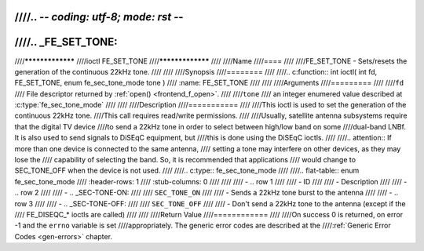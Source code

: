 ////.. -*- coding: utf-8; mode: rst -*-
////
////.. _FE_SET_TONE:
////
////*****************
////ioctl FE_SET_TONE
////*****************
////
////Name
////====
////
////FE_SET_TONE - Sets/resets the generation of the continuous 22kHz tone.
////
////
////Synopsis
////========
////
////.. c:function:: int ioctl( int fd, FE_SET_TONE, enum fe_sec_tone_mode tone )
////    :name: FE_SET_TONE
////
////
////Arguments
////=========
////
////``fd``
////    File descriptor returned by :ref:`open() <frontend_f_open>`.
////
////``tone``
////    an integer enumered value described at :c:type:`fe_sec_tone_mode`
////
////
////Description
////===========
////
////This ioctl is used to set the generation of the continuous 22kHz tone.
////This call requires read/write permissions.
////
////Usually, satellite antenna subsystems require that the digital TV device
////to send a 22kHz tone in order to select between high/low band on some
////dual-band LNBf. It is also used to send signals to DiSEqC equipment, but
////this is done using the DiSEqC ioctls.
////
////.. attention:: If more than one device is connected to the same antenna,
////   setting a tone may interfere on other devices, as they may lose the
////   capability of selecting the band. So, it is recommended that applications
////   would change to SEC_TONE_OFF when the device is not used.
////
////.. c:type:: fe_sec_tone_mode
////
////.. flat-table:: enum fe_sec_tone_mode
////    :header-rows:  1
////    :stub-columns: 0
////
////
////    -  .. row 1
////
////       -  ID
////
////       -  Description
////
////    -  .. row 2
////
////       -  .. _SEC-TONE-ON:
////
////	  ``SEC_TONE_ON``
////
////       -  Sends a 22kHz tone burst to the antenna
////
////    -  .. row 3
////
////       -  .. _SEC-TONE-OFF:
////
////	  ``SEC_TONE_OFF``
////
////       -  Don't send a 22kHz tone to the antenna (except if the
////	  FE_DISEQC_* ioctls are called)
////
////
////Return Value
////============
////
////On success 0 is returned, on error -1 and the ``errno`` variable is set
////appropriately. The generic error codes are described at the
////:ref:`Generic Error Codes <gen-errors>` chapter.
